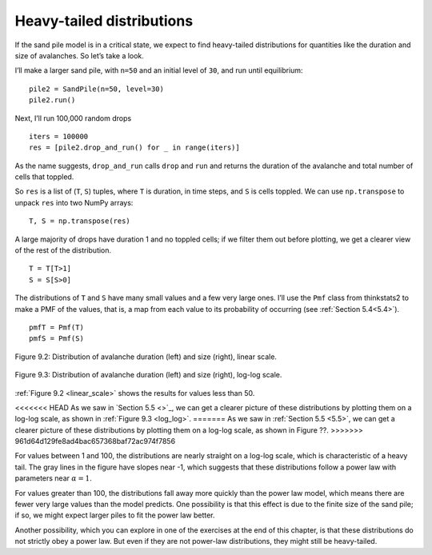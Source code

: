 Heavy-tailed distributions
--------------------------

.. _9.5:

If the sand pile model is in a critical state, we expect to find heavy-tailed distributions for quantities like the duration and size of avalanches. So let’s take a look.

I’ll make a larger sand pile, with ``n=50`` and an initial level of ``30``, and run until equilibrium:

::
        
    pile2 = SandPile(n=50, level=30)
    pile2.run()

Next, I’ll run 100,000 random drops

::

    iters = 100000
    res = [pile2.drop_and_run() for _ in range(iters)]

As the name suggests, ``drop_and_run`` calls ``drop`` and ``run`` and returns the duration of the avalanche and total number of cells that toppled.

So ``res`` is a list of (``T``, ``S``) tuples, where ``T`` is duration, in time steps, and ``S`` is cells toppled. We can use ``np.transpose`` to unpack ``res`` into two NumPy arrays:

::

    T, S = np.transpose(res)

A large majority of drops have duration 1 and no toppled cells; if we filter them out before plotting, we get a clearer view of the rest of the distribution.

::

    T = T[T>1]
    S = S[S>0]

The distributions of ``T`` and ``S`` have many small values and a few very large ones. I’ll use the ``Pmf`` class from thinkstats2 to make a PMF of the values, that is, a map from each value to its probability of occurring (see :ref:`Section 5.4<5.4>`).

::

    pmfT = Pmf(T)
    pmfS = Pmf(S)

.. figure:: Figures/figure_9.2.png
    :align: center
    :alt: "Figure 9.2: Distribution of avalanche duration (left) and size (right), linear scale."

    Figure 9.2: Distribution of avalanche duration (left) and size (right), linear scale.

.. _log_log:

.. figure:: Figures/figure_9.3.png
    :align: center
    :alt: "Figure 9.3: Distribution of avalanche duration (left) and size (right), log-log scale."

    Figure 9.3: Distribution of avalanche duration (left) and size (right), log-log scale.


:ref:`Figure 9.2 <linear_scale>` shows the results for values less than 50.

<<<<<<< HEAD
As we saw in `Section 5.5 <>`_, we can get a clearer picture of these distributions by plotting them on a log-log scale, as shown in :ref:`Figure 9.3 <log_log>`.
=======
As we saw in :ref:`Section 5.5 <5.5>`, we can get a clearer picture of these distributions by plotting them on a log-log scale, as shown in Figure ??.
>>>>>>> 961d64d129fe8ad4bac657368baf72ac974f7856

For values between 1 and 100, the distributions are nearly straight on a log-log scale, which is characteristic of a heavy tail. The gray lines in the figure have slopes near -1, which suggests that these distributions follow a power law with parameters near :math:`α=1`.

For values greater than 100, the distributions fall away more quickly than the power law model, which means there are fewer very large values than the model predicts. One possibility is that this effect is due to the finite size of the sand pile; if so, we might expect larger piles to fit the power law better.

Another possibility, which you can explore in one of the exercises at the end of this chapter, is that these distributions do not strictly obey a power law. But even if they are not power-law distributions, they might still be heavy-tailed.
